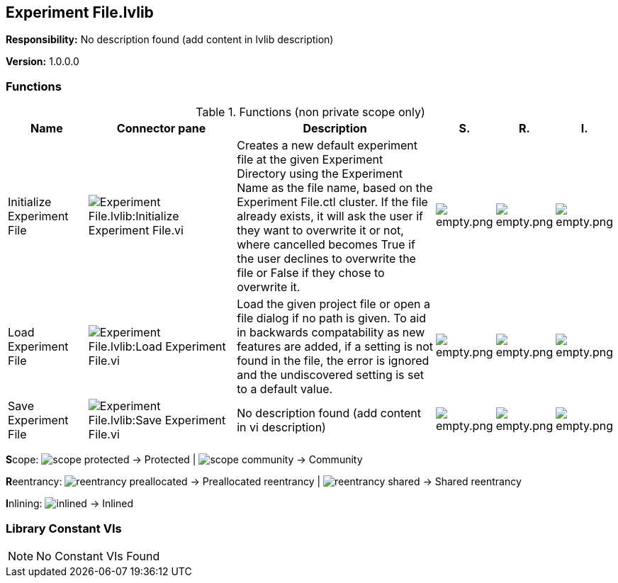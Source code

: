 == Experiment File.lvlib

*Responsibility:*
No description found (add content in lvlib description)

*Version:* 1.0.0.0

=== Functions

.Functions (non private scope only)
[cols="<.<4d,<.<8a,<.<12d,<.<1a,<.<1a,<.<1a", %autowidth, frame=all, grid=all, stripes=none]
|===
|Name |Connector pane |Description |S. |R. |I.

|Initialize Experiment File
|image:Experiment_File.lvlib_Initialize_Experiment_File.vi.png[Experiment File.lvlib:Initialize Experiment File.vi]
|Creates a new default experiment file at the given Experiment Directory using the Experiment Name as the file name, based on the Experiment File.ctl cluster. If the file already exists, it will ask the user if they want to overwrite it or not, where cancelled becomes True if the user declines to overwrite the file or False if they chose to overwrite it.
|image:empty.png[empty.png]
|image:empty.png[empty.png]
|image:empty.png[empty.png]

|Load Experiment File
|image:Experiment_File.lvlib_Load_Experiment_File.vi.png[Experiment File.lvlib:Load Experiment File.vi]
|Load the given project file or open a file dialog if no path is given. To aid in backwards compatability as new features are added, if a setting is not found in the file, the error is ignored and the undiscovered setting is set to a default value.
|image:empty.png[empty.png]
|image:empty.png[empty.png]
|image:empty.png[empty.png]

|Save Experiment File
|image:Experiment_File.lvlib_Save_Experiment_File.vi.png[Experiment File.lvlib:Save Experiment File.vi]
|No description found (add content in vi description)
|image:empty.png[empty.png]
|image:empty.png[empty.png]
|image:empty.png[empty.png]
|===

**S**cope: image:scope-protected.png[] -> Protected | image:scope-community.png[] -> Community

**R**eentrancy: image:reentrancy-preallocated.png[] -> Preallocated reentrancy | image:reentrancy-shared.png[] -> Shared reentrancy

**I**nlining: image:inlined.png[] -> Inlined

=== Library Constant VIs

[NOTE]
====
No Constant VIs Found
====
